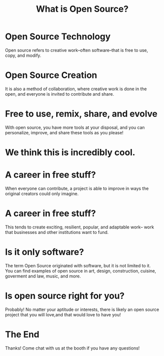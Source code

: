 #+TITLE:  What is Open Source?

* Open Source Technology
  :PROPERTIES:
    :reveal_background: ./plant.svg
    :reveal_background_trans: slide
    :reveal_background_size: 90vh
    :reveal_background_position: top
    :END:
Open source refers to creative work--often software--that is free to use, copy,
and modify.
* Open Source Creation
  :PROPERTIES:
    :reveal_background: ./community.svg
    :reveal_background_trans: slide
    :reveal_background_size: 90vh
    :reveal_background_position: top
    :END:
It is also a method of collaboration, where creative work is done in the open,
and everyone is invited to contribute and share.
* Free to use, remix, share, and evolve
  :PROPERTIES:
    :reveal_background: ./collaborate.svg
    :reveal_background_trans: slide
    :reveal_background_size: 90vh
    :reveal_background_position: top
    :END:
With open source, you have more tools at your disposal, and you can personalize,
improve, and share these tools as you please!
* We think this is incredibly cool.
* A career in free stuff?
  :PROPERTIES:
    :reveal_background: ./sun-and-stars.svg
    :reveal_background_trans: slide
    :reveal_background_size: 90vh
    :reveal_background_position: top
    :END:
When everyone can contribute, a project is able to improve in ways the original
creators could only imagine.
* A career in free stuff?
  :PROPERTIES:
    :reveal_background: ./money.svg
    :reveal_background_trans: slide
    :reveal_background_size: 90vh
    :reveal_background_position: top
    :END:
This tends to create exciting, resilient, popular, and adaptable work-- work
that businesses and other institutions want to fund.
* Is it only software?
  :PROPERTIES:
    :reveal_background: ./universe.svg
    :reveal_background_trans: slide
    :reveal_background_size: 90vh
    :reveal_background_opacity: 0.4
    :reveal_background_position: top
    :END:
The term Open Source originated with software, but it is not limited to it. You
can find examples of open source in art, design, construction, cuisine,
goverment and law, music, and more.
* Is open source right for you?
  :PROPERTIES:
    :reveal_background: ./heart.svg
    :reveal_background_trans: slide
    :reveal_background_size: 90vh
    :reveal_background_position: top
    :END:
Probably! No matter your aptitude or interests, there is likely an open source
project that you will love,and that would love to have you!
* The End
  :PROPERTIES:
    :reveal_background: ./plant.svg
    :reveal_background_trans: slide
    :reveal_background_size: 90vh
    :reveal_background_position: top
    :END:
Thanks! Come chat with us at the booth if you have any questions!
* Footnotes :noexport:
** LOCAL VARS
#+REVEAL_ROOT: https://multiplex.cool-happy-fun-instance.pair.sharing.io
#+REVEAL_MULTIPLEX_URL: https://multiplex.cool-happy-fun-instance.pair.sharing.io/
#+REVEAL_MULTIPLEX_SOCKETIO_URL: https://multiplex.cool-happy-fun-instance.pair.sharing.io/socket.io/socket.io.js
#+REVEAL_VERSION: 4
#+REVEAL_HEAD_PREAMBLE: <link rel="preconnect" href="https://fonts.googleapis.com">
#+REVEAL_HEAD_PREAMBLE: <link rel="preconnect" href="https://fonts.gstatic.com" crossorigin>
#+REVEAL_EXTRA_CSS: https://unpkg.com/nes.css@2.3.0/css/nes.min.css
#+REVEAL_EXTRA_CSS: https://fonts.googleapis.com/css2?family=Press+Start+2P&display=swap
#+REVEAL_EXTRA_CSS: /stylesheets/infocards.css
#+REVEAL_HLEVEL: 2
#+REVEAL_MARGIN: 0.1
#+REVEAL_WIDTH: 1000
#+REVEAL_HEIGHT: 600
#+REVEAL_MAX_SCALE: 3.5
#+REVEAL_MIN_SCALE: 0.2
#+REVEAL_PLUGINS: (markdown notes highlight multiplex)
#+REVEAL_SLIDE_NUMBER: ""
#+REVEAL_SPEED: 1
#+REVEAL_THEME: simple
#+REVEAL_THEME_OPTIONS: beige|black|blood|league|moon|night|serif|simple|sky|solarized|white
#+REVEAL_TRANS: none
#+REVEAL_TRANS_OPTIONS: none|cube|fade|concave|convex|page|slide|zoom
#+REVEAL_EXTRA_OPTIONS: autoSlide:30000, loop:true
#+REVEAL_PREAMBLE: <script src="/socket.io/socket.io.js"></script><script src="/qrcode.min.js"></script><script src="/prezzie-init.js"></script>
#+REVEAL_MULTIPLEX_SECRET: ', secret: window.secret, undefined:'
#+REVEAL_MULTIPLEX_ID: ', id: window.socketID, undefined: '
#+REVEAL_MULTIPLEX_URL: https://multiplex.cool-happy-fun-instance.pair.sharing.io
#+OPTIONS: num:nil
#+OPTIONS: toc:nil
#+OPTIONS: mathjax:Y
#+OPTIONS: reveal_single_file:nil
#+OPTIONS: reveal_control:t
#+OPTIONS: reveal-progress:t
#+OPTIONS: reveal_history:nil
#+OPTIONS: reveal_center:t
#+OPTIONS: reveal_rolling_links:nil
#+OPTIONS: reveal_keyboard:t
#+OPTIONS: author:nil
#+OPTIONS: timestamp:nil
